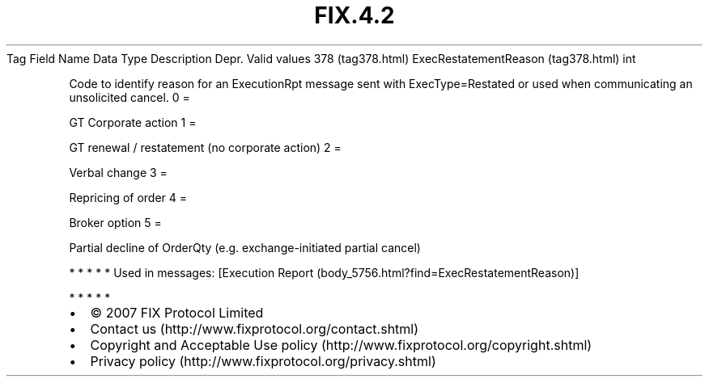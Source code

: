 .TH FIX.4.2 "" "" "Tag #378"
Tag
Field Name
Data Type
Description
Depr.
Valid values
378 (tag378.html)
ExecRestatementReason (tag378.html)
int
.PP
Code to identify reason for an ExecutionRpt message sent with
ExecType=Restated or used when communicating an unsolicited cancel.
0
=
.PP
GT Corporate action
1
=
.PP
GT renewal / restatement (no corporate action)
2
=
.PP
Verbal change
3
=
.PP
Repricing of order
4
=
.PP
Broker option
5
=
.PP
Partial decline of OrderQty (e.g. exchange-initiated partial
cancel)
.PP
   *   *   *   *   *
Used in messages:
[Execution Report (body_5756.html?find=ExecRestatementReason)]
.PP
   *   *   *   *   *
.PP
.PP
.IP \[bu] 2
© 2007 FIX Protocol Limited
.IP \[bu] 2
Contact us (http://www.fixprotocol.org/contact.shtml)
.IP \[bu] 2
Copyright and Acceptable Use policy (http://www.fixprotocol.org/copyright.shtml)
.IP \[bu] 2
Privacy policy (http://www.fixprotocol.org/privacy.shtml)
